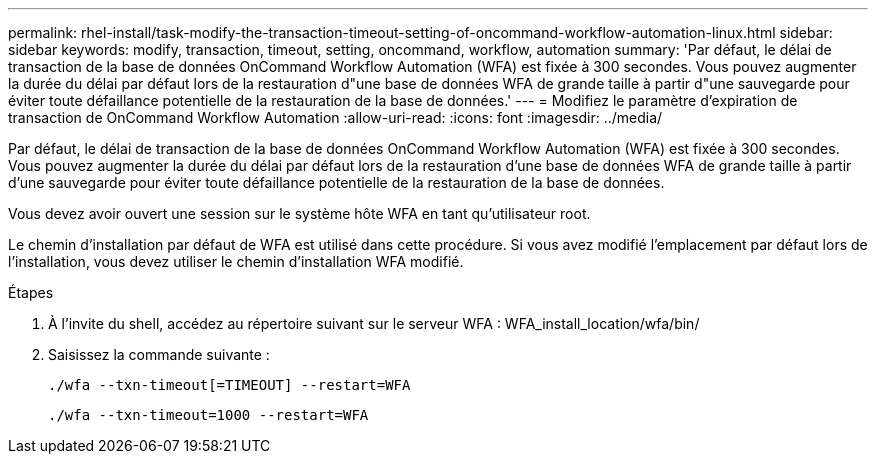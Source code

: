 ---
permalink: rhel-install/task-modify-the-transaction-timeout-setting-of-oncommand-workflow-automation-linux.html 
sidebar: sidebar 
keywords: modify, transaction, timeout, setting, oncommand, workflow, automation 
summary: 'Par défaut, le délai de transaction de la base de données OnCommand Workflow Automation (WFA) est fixée à 300 secondes. Vous pouvez augmenter la durée du délai par défaut lors de la restauration d"une base de données WFA de grande taille à partir d"une sauvegarde pour éviter toute défaillance potentielle de la restauration de la base de données.' 
---
= Modifiez le paramètre d'expiration de transaction de OnCommand Workflow Automation
:allow-uri-read: 
:icons: font
:imagesdir: ../media/


[role="lead"]
Par défaut, le délai de transaction de la base de données OnCommand Workflow Automation (WFA) est fixée à 300 secondes. Vous pouvez augmenter la durée du délai par défaut lors de la restauration d'une base de données WFA de grande taille à partir d'une sauvegarde pour éviter toute défaillance potentielle de la restauration de la base de données.

Vous devez avoir ouvert une session sur le système hôte WFA en tant qu'utilisateur root.

Le chemin d'installation par défaut de WFA est utilisé dans cette procédure. Si vous avez modifié l'emplacement par défaut lors de l'installation, vous devez utiliser le chemin d'installation WFA modifié.

.Étapes
. À l'invite du shell, accédez au répertoire suivant sur le serveur WFA : WFA_install_location/wfa/bin/
. Saisissez la commande suivante :
+
`./wfa --txn-timeout[=TIMEOUT] --restart=WFA`

+
`./wfa --txn-timeout=1000 --restart=WFA`


